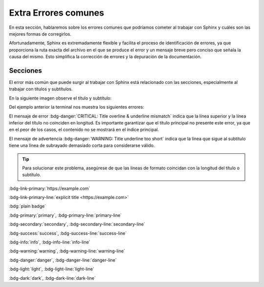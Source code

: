 =====================
Extra Errores comunes
=====================

En esta sección, hablaremos sobre los errores comunes que podríamos cometer al trabajar con Sphinx y cuáles son las mejores formas de corregirlos.

Afortunadamente, Sphinx es extremadamente flexible y facilita el proceso de identificación de errores, ya que proporciona la ruta exacta del archivo en el que se produce el error y un mensaje breve pero conciso que señala la causa del mismo. Esto simplifica la corrección de errores y la depuración de la documentación.

Secciones
=========

El error más común que puede surgir al trabajar con Sphinx está relacionado con las secciones, especialmente al trabajar con títulos y subtítulos. 

En la siguiente imagen observe el título y subtítulo:

.. image:: /imgs/Contribución/20.png

Del ejemplo anterior la terminal nos muestra los siguientes errores:

.. image:: /imgs/Contribución/19.png

El mensaje de error :bdg-danger:`CRITICAL: Title overline & underline mismatch` indica que la línea superior y la línea inferior del título no coinciden en longitud. Es importante garantizar que el título principal no presente este error, ya que en el peor de los casos, el contenido no se mostrará en el índice principal.

El mensaje de advertencia :bdg-danger:`WARNING: Title underline too short` indica que la línea que sigue al subtítulo tiene una línea de subrayado demasiado corta para considerarse válido. 

.. tip:: Para solucionar este problema, asegúrese de que las líneas de formato coincidan con la longitud del título o subtítulo.

.. image:: /imgs/Contribución/21.png





:bdg-link-primary:`https://example.com`

:bdg-link-primary-line:`explicit title <https://example.com>`

:bdg:`plain badge`

:bdg-primary:`primary`, :bdg-primary-line:`primary-line`

:bdg-secondary:`secondary`, :bdg-secondary-line:`secondary-line`

:bdg-success:`success`, :bdg-success-line:`success-line`

:bdg-info:`info`, :bdg-info-line:`info-line`

:bdg-warning:`warning`, :bdg-warning-line:`warning-line`

:bdg-danger:`danger`, :bdg-danger-line:`danger-line`

:bdg-light:`light`, :bdg-light-line:`light-line`

:bdg-dark:`dark`, :bdg-dark-line:`dark-line`